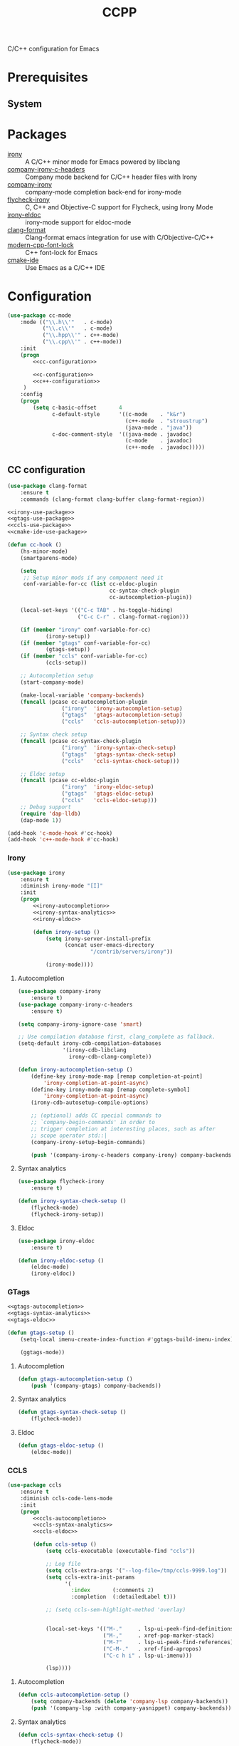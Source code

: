 #+TITLE: CCPP
#+OPTIONS: toc:nil num:nil ^:nil

C/C++ configuration for Emacs

* Prerequisites
** System
   :PROPERTIES:
   :CUSTOM_ID: ccpp-system-prerequisites
   :END:

   #+NAME: ccpp-system-prerequisites
   #+CAPTION: System prerequisites for C/C++ packages
* Packages
  :PROPERTIES:
  :CUSTOM_ID: ccpp-packages
  :END:

  #+NAME: ccpp-packages
  #+CAPTION: Packages for C/C++
  - [[https://github.com/Sarcasm/irony-mode][irony]] :: A C/C++ minor mode for Emacs powered by libclang
  - [[https://github.com/hotpxl/company-irony-c-headers][company-irony-c-headers]] ::  Company mode backend for C/C++ header files with Irony
  - [[https://github.com/Sarcasm/company-irony][company-irony]] :: company-mode completion back-end for irony-mode
  - [[https://github.com/Sarcasm/flycheck-irony][flycheck-irony]] :: C, C++ and Objective-C support for Flycheck, using Irony Mode
  - [[https://github.com/ikirill/irony-eldoc][irony-eldoc]] :: irony-mode support for eldoc-mode
  - [[https://github.com/sonatard/clang-format][clang-format]] :: Clang-format emacs integration for use with C/Objective-C/C++
  - [[https://github.com/ludwigpacifici/modern-cpp-font-lock][modern-cpp-font-lock]] :: C++ font-lock for Emacs
  - [[https://github.com/atilaneves/cmake-ide][cmake-ide]] :: Use Emacs as a C/C++ IDE
* Configuration
   #+BEGIN_SRC emacs-lisp :noweb yes
     (use-package cc-mode
         :mode (("\\.h\\'"   . c-mode)
                ("\\.c\\'"   . c-mode)
                ("\\.hpp\\'" . c++-mode)
                ("\\.cpp\\'" . c++-mode))
         :init
         (progn
             <<cc-configuration>>

             <<c-configuration>>
             <<c++-configuration>>
          )
         :config
         (progn
             (setq c-basic-offset       4
                   c-default-style      '((c-mode    . "k&r")
                                          (c++-mode  . "stroustrup")
                                          (java-mode . "java"))
                   c-doc-comment-style  '((java-mode . javadoc)
                                          (c-mode    . javadoc)
                                          (c++-mode  . javadoc)))))
   #+END_SRC

** CC configuration
   #+NAME: cc-configuration
   #+BEGIN_SRC emacs-lisp :tangle no :noweb yes
     (use-package clang-format
         :ensure t
         :commands (clang-format clang-buffer clang-format-region))

     <<irony-use-package>>
     <<gtags-use-package>>
     <<ccls-use-package>>
     <<cmake-ide-use-package>>

     (defun cc-hook ()
         (hs-minor-mode)
         (smartparens-mode)

         (setq
          ;; Setup minor mods if any component need it
          conf-variable-for-cc (list cc-eldoc-plugin
                                     cc-syntax-check-plugin
                                     cc-autocompletion-plugin))

         (local-set-keys '(("C-c TAB" . hs-toggle-hiding)
                           ("C-c C-r" . clang-format-region)))

         (if (member "irony" conf-variable-for-cc)
                 (irony-setup))
         (if (member "gtags" conf-variable-for-cc)
                 (gtags-setup))
         (if (member "ccls" conf-variable-for-cc)
                 (ccls-setup))

         ;; Autocompletion setup
         (start-company-mode)

         (make-local-variable 'company-backends)
         (funcall (pcase cc-autocompletion-plugin
                      ("irony"  'irony-autocompletion-setup)
                      ("gtags"  'gtags-autocompletion-setup)
                      ("ccls"   'ccls-autocompletion-setup)))

         ;; Syntax check setup
         (funcall (pcase cc-syntax-check-plugin
                      ("irony"  'irony-syntax-check-setup)
                      ("gtags"  'gtags-syntax-check-setup)
                      ("ccls"   'ccls-syntax-check-setup)))

         ;; Eldoc setup
         (funcall (pcase cc-eldoc-plugin
                      ("irony"  'irony-eldoc-setup)
                      ("gtags"  'gtags-eldoc-setup)
                      ("ccls"   'ccls-eldoc-setup)))
         ;; Debug support
         (require 'dap-lldb)
         (dap-mode 1))

     (add-hook 'c-mode-hook #'cc-hook)
     (add-hook 'c++-mode-hook #'cc-hook)
   #+END_SRC

*** Irony
     #+NAME: irony-use-package
     #+BEGIN_SRC emacs-lisp :tangle no :noweb yes
       (use-package irony
           :ensure t
           :diminish irony-mode "[I]"
           :init
           (progn
               <<irony-autocompletion>>
               <<irony-syntax-analytics>>
               <<irony-eldoc>>

               (defun irony-setup ()
                   (setq irony-server-install-prefix
                         (concat user-emacs-directory
                                 "/contrib/servers/irony"))

                   (irony-mode))))
     #+END_SRC

**** Autocompletion
     #+NAME: irony-autocompletion
     #+BEGIN_SRC emacs-lisp :tangle no :noweb yes
       (use-package company-irony
           :ensure t)
       (use-package company-irony-c-headers
           :ensure t)

       (setq company-irony-ignore-case 'smart)

       ;; Use compilation database first, clang_complete as fallback.
       (setq-default irony-cdb-compilation-databases
                     '(irony-cdb-libclang
                       irony-cdb-clang-complete))

       (defun irony-autocompletion-setup ()
           (define-key irony-mode-map [remap completion-at-point]
               'irony-completion-at-point-async)
           (define-key irony-mode-map [remap complete-symbol]
               'irony-completion-at-point-async)
           (irony-cdb-autosetup-compile-options)

           ;; (optional) adds CC special commands to
           ;; `company-begin-commands' in order to
           ;; trigger completion at interesting places, such as after
           ;; scope operator std::|
           (company-irony-setup-begin-commands)

           (push '(company-irony-c-headers company-irony) company-backends))
     #+END_SRC

**** Syntax analytics
     #+NAME: irony-syntax-analytics
     #+BEGIN_SRC emacs-lisp :tangle no :noweb yes
       (use-package flycheck-irony
           :ensure t)

       (defun irony-syntax-check-setup ()
           (flycheck-mode)
           (flycheck-irony-setup))
     #+END_SRC

**** Eldoc
     #+NAME: irony-eldoc
     #+BEGIN_SRC emacs-lisp :tangle no :noweb yes
       (use-package irony-eldoc
           :ensure t)

       (defun irony-eldoc-setup ()
           (eldoc-mode)
           (irony-eldoc))
     #+END_SRC

*** GTags
     #+NAME: gtags-use-package
     #+BEGIN_SRC emacs-lisp :tangle no :noweb yes
       <<gtags-autocompletion>>
       <<gtags-syntax-analytics>>
       <<gtags-eldoc>>

       (defun gtags-setup ()
           (setq-local imenu-create-index-function #'ggtags-build-imenu-index)

           (ggtags-mode))
     #+END_SRC

**** Autocompletion
     #+NAME: gtags-autocompletion
     #+BEGIN_SRC emacs-lisp :tangle no :noweb yes
       (defun gtags-autocompletion-setup ()
           (push '(company-gtags) company-backends))
     #+END_SRC

**** Syntax analytics
     #+NAME: gtags-syntax-analytics
     #+BEGIN_SRC emacs-lisp :tangle no :noweb yes
       (defun gtags-syntax-check-setup ()
           (flycheck-mode))
     #+END_SRC

**** Eldoc
     #+NAME: gtags-eldoc
     #+BEGIN_SRC emacs-lisp :tangle no :noweb yes
       (defun gtags-eldoc-setup ()
           (eldoc-mode))
     #+END_SRC

*** CCLS
     #+NAME: ccls-use-package
     #+BEGIN_SRC emacs-lisp :tangle no :noweb yes
       (use-package ccls
           :ensure t
           :diminish ccls-code-lens-mode
           :init
           (progn
               <<ccls-autocompletion>>
               <<ccls-syntax-analytics>>
               <<ccls-eldoc>>

               (defun ccls-setup ()
                   (setq ccls-executable (executable-find "ccls"))

                   ;; Log file
                   (setq ccls-extra-args '("--log-file=/tmp/ccls-9999.log"))
                   (setq ccls-extra-init-params
                         '(
                           :index       (:comments 2)
                           :completion  (:detailedLabel t)))

                   ;; (setq ccls-sem-highlight-method 'overlay)


                   (local-set-keys '(("M-."     . lsp-ui-peek-find-definitions)
                                     ("M-,"     . xref-pop-marker-stack)
                                     ("M-?"     . lsp-ui-peek-find-references)
                                     ("C-M-."   . xref-find-apropos)
                                     ("C-c h i" . lsp-ui-imenu)))

                   (lsp))))
     #+END_SRC

**** Autocompletion
     #+NAME: ccls-autocompletion
     #+BEGIN_SRC emacs-lisp :tangle no :noweb yes
       (defun ccls-autocompletion-setup ()
           (setq company-backends (delete 'company-lsp company-backends))
           (push '(company-lsp :with company-yasnippet) company-backends))
     #+END_SRC

**** Syntax analytics
     #+NAME: ccls-syntax-analytics
     #+BEGIN_SRC emacs-lisp :tangle no :noweb yes
       (defun ccls-syntax-check-setup ()
           (flycheck-mode))
     #+END_SRC

**** Eldoc
     #+NAME: ccls-eldoc
     #+BEGIN_SRC emacs-lisp :tangle no :noweb yes
       (defun ccls-eldoc-setup ()
           (eldoc-mode))
     #+END_SRC

*** CMake IDE
     #+NAME: cmake-ide-use-package
     #+BEGIN_SRC emacs-lisp :tangle no :noweb yes
       (use-package cmake-ide
           :ensure t
           :commands (cmake-ide-setup))
     #+END_SRC

** C configuration
   #+NAME: c-configuration
   #+BEGIN_SRC emacs-lisp :tangle no :noweb yes
     (defun c-hook ()
         (setq clang-format-style               "webkit"
               flycheck-clang-language-standard "c99"
               irony-additional-clang-options   '("-Wall"
                                                  "-Wextra")))
     (add-hook 'c-mode-hook #'c-hook)
   #+END_SRC

** C++ configuration
   #+NAME: c++-configuration
   #+BEGIN_SRC emacs-lisp :tangle no :noweb yes
     (use-package modern-cpp-font-lock
         :ensure t
         :diminish modern-c++-font-lock-mode
         :commands (modern-c++-font-lock-mode))
     (add-hook 'c++-mode-hook #'modern-c++-font-lock-mode)

     (defun c++-hook ()
         (setq clang-format-style               "webkit"
               flycheck-clang-language-standard "c++17"
               irony-additional-clang-options   '("-Wall"
                                                  "-Wextra")))
     (add-hook 'c++-mode-hook #'c++-hook)
   #+END_SRC
